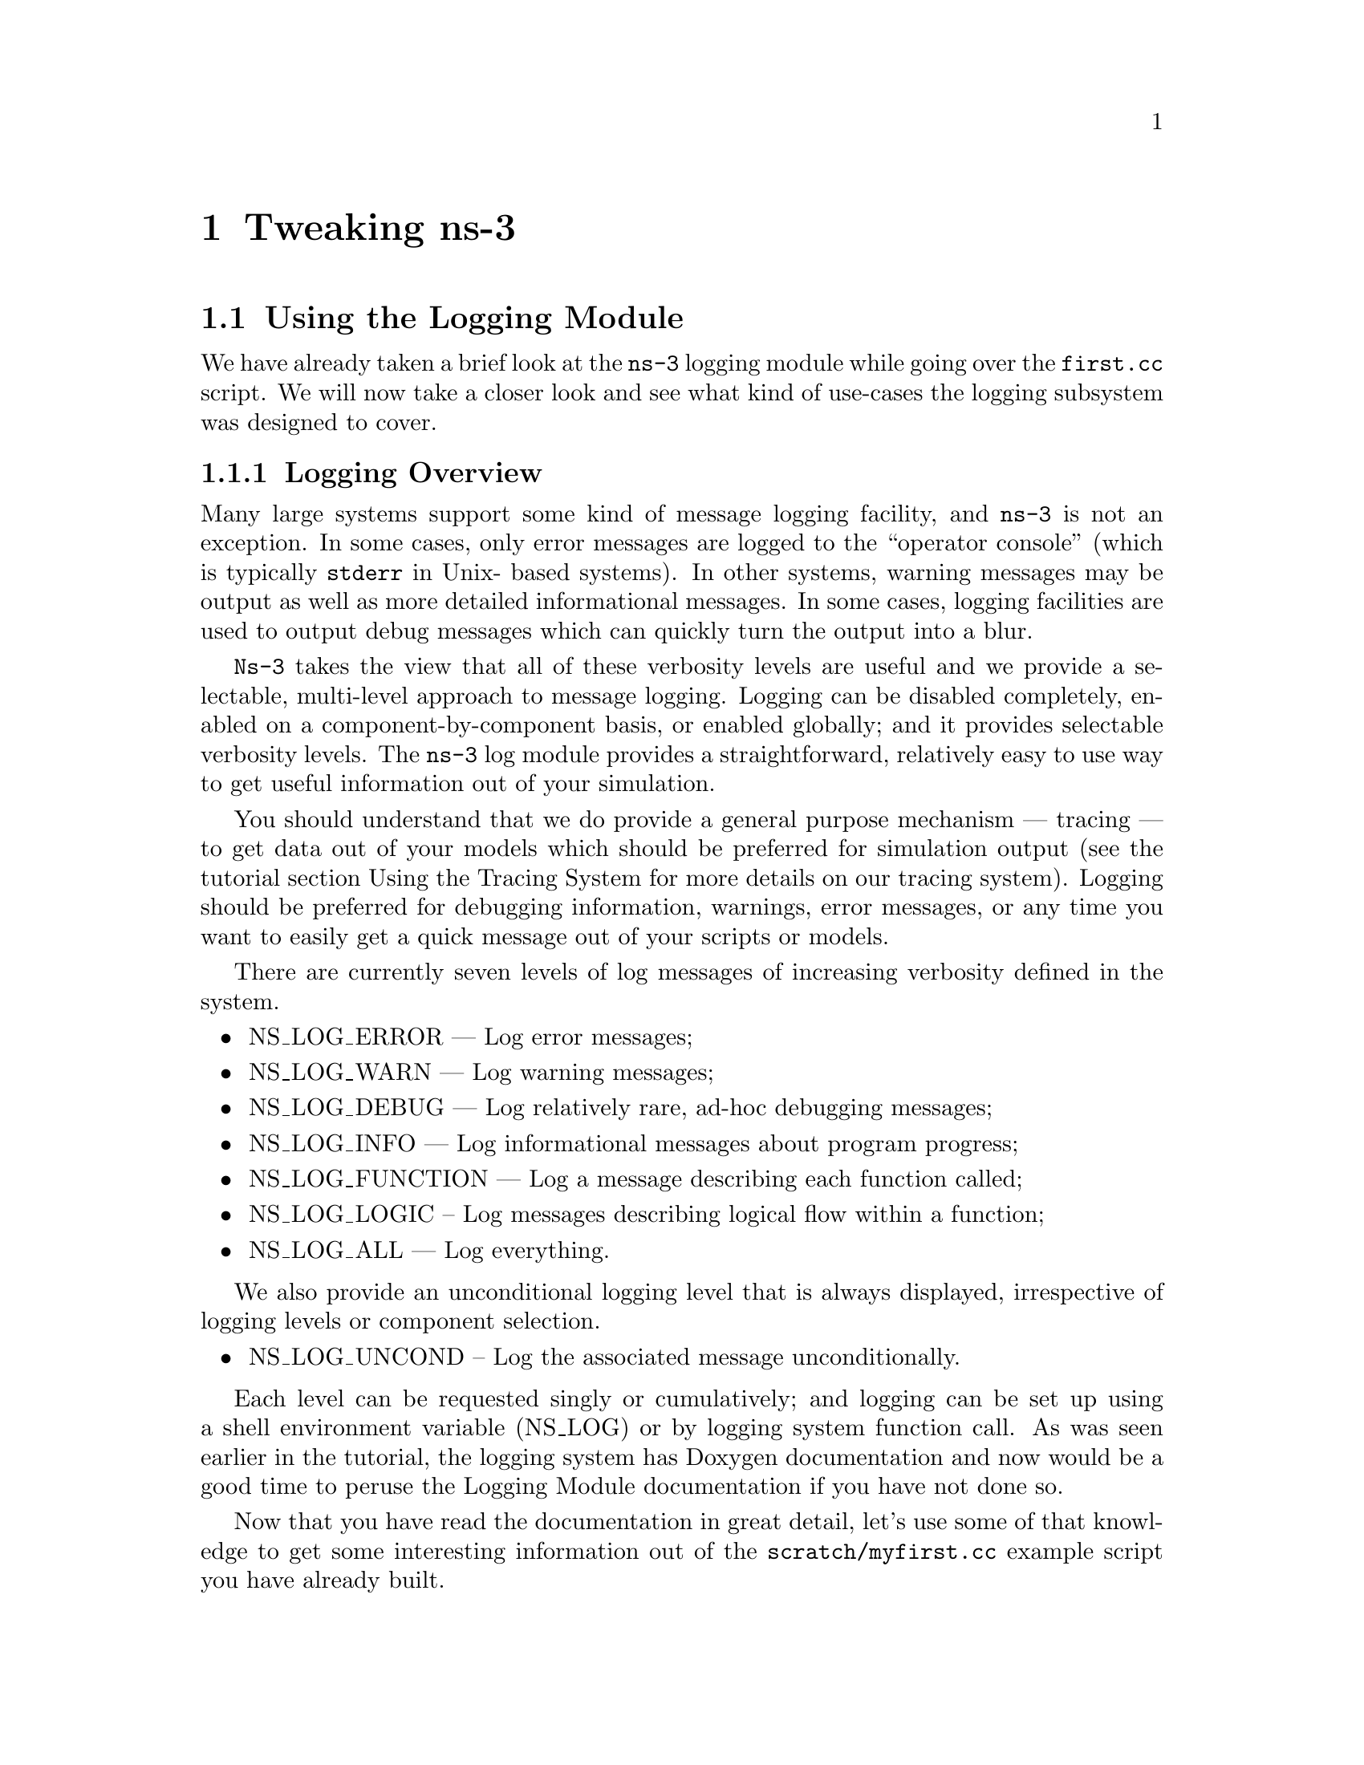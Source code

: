 
@c ========================================================================
@c Begin document body here
@c ========================================================================

@c ========================================================================
@c PART:  Tweaking ns-3
@c ========================================================================
@c The below chapters are under the major heading "Tweaking ns-3"
@c This is similar to the Latex \part command
@c
@c ========================================================================
@c Tweaking ns-3
@c ========================================================================
@node Tweaking ns-3
@chapter Tweaking ns-3

@menu
* Using the Logging Module::
* Using Command Line Arguments::
* Using the Tracing System::
@end menu

@c ========================================================================
@c Using the Logging Module
@c ========================================================================
@node Using the Logging Module
@section Using the Logging Module

@cindex logging
We have already taken a brief look at the @command{ns-3} logging module while
going over the @code{first.cc} script.  We will now take a closer look and 
see what kind of use-cases the logging subsystem was designed to cover.

@node Logging Overview
@subsection Logging Overview
Many large systems support some kind of message logging facility, and 
@command{ns-3} is not an exception.  In some cases, only error messages are 
logged to the ``operator console'' (which is typically @code{stderr} in Unix-
based systems).  In other systems, warning messages may be output as well as 
more detailed informational messages.  In some cases, logging facilities are 
used to output debug messages which can quickly turn the output into a blur.

@command{Ns-3} takes the view that all of these verbosity levels are useful 
and we provide a selectable, multi-level approach to message logging.  Logging
can be disabled completely, enabled on a component-by-component basis, or
enabled globally; and it provides selectable verbosity levels.  The 
@command{ns-3} log module provides a straightforward, relatively easy to use
way to get useful information out of your simulation.

You should understand that we do provide a general purpose mechanism --- 
tracing --- to get data out of your models which should be preferred for 
simulation output (see the tutorial section Using the Tracing System for
more details on our tracing system).  Logging should be preferred for 
debugging information, warnings, error messages, or any time you want to 
easily get a quick message out of your scripts or models.

There are currently seven levels of log messages of increasing verbosity
defined in the system.  

@itemize @bullet
@item NS_LOG_ERROR --- Log error messages;
@item NS_LOG_WARN --- Log warning messages;
@item NS_LOG_DEBUG --- Log relatively rare, ad-hoc debugging messages;
@item NS_LOG_INFO --- Log informational messages about program progress;
@item NS_LOG_FUNCTION --- Log a message describing each function called;
@item NS_LOG_LOGIC -- Log messages describing logical flow within a function;
@item NS_LOG_ALL --- Log everything.
@end itemize

We also provide an unconditional logging level that is always displayed,
irrespective of logging levels or component selection.

@itemize @bullet
@item NS_LOG_UNCOND -- Log the associated message unconditionally.
@end itemize

Each level can be requested singly or cumulatively; and logging can be set 
up using a shell environment variable (NS_LOG) or by logging system function 
call.  As was seen earlier in the tutorial, the logging system has Doxygen 
documentation and now would be a good time to peruse the Logging Module 
documentation if you have not done so.

Now that you have read the documentation in great detail, let's use some of
that knowledge to get some interesting information out of the 
@code{scratch/myfirst.cc} example script you have already built.

@node Enabling Logging
@subsection Enabling Logging
@cindex NS_LOG
Let's use the NS_LOG environment variable to turn on some more logging, but
to get our bearings, go ahead and run the script just as you did previously,

@verbatim
  ./waf --run scratch/myfirst
@end verbatim

You should see the now familiar output of the first @command{ns-3} example
program

@verbatim
  Entering directory `repos/ns-3-dev/build'
  Compilation finished successfully
  Sent 1024 bytes to 10.1.1.2
  Received 1024 bytes from 10.1.1.1
  Received 1024 bytes from 10.1.1.2
@end verbatim

It turns out that the ``Sent'' and ``Received'' messages you see above are
actually logging messages from the @code{UdpEchoClientApplication} and 
@code{UdpEchoServerApplication}.  We can ask the client application, for 
example, to print more information by setting its logging level via the 
NS_LOG environment variable.  

I am going to assume from here on that you are using an sh-like shell that uses 
the``VARIABLE=value'' syntax.  If you are using a csh-like shell, then you 
will have to convert my examples to the ``setenv VARIABLE value'' syntax 
required by those shells.

Right now, the UDP echo client application is responding to the following line
of code in @code{scratch/myfirst.cc},

@verbatim
  LogComponentEnable("UdpEchoClientApplication", LOG_LEVEL_INFO);
@end verbatim

This line of code enables the @code{LOG_LEVEL_INFO} level of logging.  When 
we pass a logging level flag, we are actually enabling the given level and
all lower levels.  In this case, we have enabled @code{NS_LOG_INFO},
@code{NS_LOG_DEBUG}, @code{NS_LOG_WARN} and @code{NS_LOG_ERROR}.  We can
increase the logging level and get more information without changing the
script and recompiling by setting the NS_LOG environment variable like this:

@verbatim
  export NS_LOG=UdpEchoClientApplication=level_all
@end verbatim

This sets the shell environment variable @code{NS_LOG} to the string,

@verbatim
  UdpEchoClientApplication=level_all
@end verbatim

The left hand side of the assignment is the name of the logging component we
want to set, and the right hand side is the flag we want to use.  In this case,
we are going to turn on all of the debugging levels for the application.  If
you run the script with NS_LOG set this way, the @command{ns-3} logging 
system will pick up the change and you should see the following output:

@verbatim
  Entering directory `repos/ns-3-allinone/ns-3-dev/build'
  Build finished successfully (00:00:00)
  UdpEchoClientApplication:UdpEchoClient()
  UdpEchoClientApplication:StartApplication()
  UdpEchoClientApplication:ScheduleTransmit()
  UdpEchoClientApplication:Send()
  Sent 1024 bytes to 10.1.1.2
  Received 1024 bytes from 10.1.1.1
  UdpEchoClientApplication:HandleRead(0x638180, 0x6389b0)
  Received 1024 bytes from 10.1.1.2
  UdpEchoClientApplication:StopApplication()
  UdpEchoClientApplication:DoDispose()
  UdpEchoClientApplication:~UdpEchoClient()
@end verbatim

The additional debug information provided by the application is from
the NS_LOG_FUNCTION level.  This shows every time a function in the application
is called during script execution.  Note that there are no requirements in the
@command{ns-3} system that models must support any particular logging 
functionality.  The decision regarding how much information is logged
is left to the individual model developer.  In the case of the echo 
applications, a good deal of log output is available.

You can now see a log of the function calls that were made to the application.
If you look closely you will notice a single colon between the string 
@code{UdpEchoClientApplication} and the method name where you might have 
expected a C++ scope operator (@code{::}).  This is intentional.  

The name is not actually a class name, it is a logging component name.  When 
there is a one-to-one correspondence between a source file and a class, this 
will generally be the class name but you should understand that it is not 
actually a class name, and there is a single colon there instead of a double
colon to remind you in a relatively subtle way to conceptually separate the 
logging component name from the class name.

It turns out that in some cases, it can be hard to determine which method
actually generates a log message.  If you look in the text above, you may
wonder where the string ``@code{Received 1024 bytes from 10.1.1.2}'' comes
from.  You can resolve this by ORing the @code{prefix_func} level into the
@code{NS_LOG} environment variable.  Try doing the following,

@verbatim
  export 'NS_LOG=UdpEchoClientApplication=level_all|prefix_func'
@end verbatim

Note that the quotes are required since the vertical bar we use to indicate an
OR operation is also a Unix pipe connector.

Now, if you run the script you will see that the logging system makes sure 
that every message from the given log component is prefixed with the component
name.

@verbatim
  Entering directory `repos/ns-3-allinone/ns-3-dev/build'
  Build finished successfully (00:00:00)
  UdpEchoClientApplication:UdpEchoClient()
  UdpEchoClientApplication:StartApplication()
  UdpEchoClientApplication:ScheduleTransmit()
  UdpEchoClientApplication:Send()
  UdpEchoClientApplication:Send(): Sent 1024 bytes to 10.1.1.2
  Received 1024 bytes from 10.1.1.1
  UdpEchoClientApplication:HandleRead(0x638180, 0x6389b0)
  UdpEchoClientApplication:HandleRead(): Received 1024 bytes from 10.1.1.2
  UdpEchoClientApplication:StopApplication()
  UdpEchoClientApplication:DoDispose()
  UdpEchoClientApplication:~UdpEchoClient()
@end verbatim

You can now see all of the messages coming from the UDP echo client application
are identified as such.  The message ``Received 1024 bytes from 10.1.1.2'' is
now clearly identified as coming from the echo client application.  The 
remaining message must be coming from the UDP echo server application.  We 
can enable that component by entering a colon separated list of components in
the NS_LOG environment variable.

@verbatim
  export 'NS_LOG=UdpEchoClientApplication=level_all|prefix_func:
                 UdpEchoServerApplication=level_all|prefix_func'
@end verbatim

Warning:  You will need to remove the newline after the @code{:} in the
example text above which is only there for document formatting purposes.

Now, if you run the script you will see all of the log messages from both the
echo client and server applications.  You may see that this can be very useful
in debugging problems.

@verbatim
  Entering directory `repos/ns-3-allinone/ns-3-dev/build'
  Build finished successfully (00:00:00)
  UdpEchoServerApplication:UdpEchoServer()
  UdpEchoClientApplication:UdpEchoClient()
  UdpEchoServerApplication:StartApplication()
  UdpEchoClientApplication:StartApplication()
  UdpEchoClientApplication:ScheduleTransmit()
  UdpEchoClientApplication:Send()
  UdpEchoClientApplication:Send(): Sent 1024 bytes to 10.1.1.2
  UdpEchoServerApplication:HandleRead(): Received 1024 bytes from 10.1.1.1
  UdpEchoServerApplication:HandleRead(): Echoing packet
  UdpEchoClientApplication:HandleRead(0x638320, 0x638b50)
  UdpEchoClientApplication:HandleRead(): Received 1024 bytes from 10.1.1.2
  UdpEchoServerApplication:StopApplication()
  UdpEchoClientApplication:StopApplication()
  UdpEchoClientApplication:DoDispose()
  UdpEchoServerApplication:DoDispose()
  UdpEchoClientApplication:~UdpEchoClient()
  UdpEchoServerApplication:~UdpEchoServer()
@end verbatim

It is also sometimes useful to be able to see the simulation time at which a
log message is generated.  You can do this by ORing in the prefix_time bit.

@verbatim
  export 'NS_LOG=UdpEchoClientApplication=level_all|prefix_func|prefix_time:
                 UdpEchoServerApplication=level_all|prefix_func|prefix_time'
@end verbatim

Again, you will have to remove the newline above.  If you run the script now,
you should see the following output:

@verbatim
  Entering directory `repos/ns-3-allinone/ns-3-dev/build'
  Build finished successfully (00:00:00)
  0s UdpEchoServerApplication:UdpEchoServer()
  0s UdpEchoClientApplication:UdpEchoClient()
  1s UdpEchoServerApplication:StartApplication()
  2s UdpEchoClientApplication:StartApplication()
  2s UdpEchoClientApplication:ScheduleTransmit()
  2s UdpEchoClientApplication:Send()
  2s UdpEchoClientApplication:Send(): Sent 1024 bytes to 10.1.1.2
  2.00369s UdpEchoServerApplication:HandleRead(): Received 1024 bytes from 10.1.1.1
  2.00369s UdpEchoServerApplication:HandleRead(): Echoing packet
  2.00737s UdpEchoClientApplication:HandleRead(0x638490, 0x638cc0)
  2.00737s UdpEchoClientApplication:HandleRead(): Received 1024 bytes from 10.1.1.2
  10s UdpEchoServerApplication:StopApplication()
  10s UdpEchoClientApplication:StopApplication()
  UdpEchoClientApplication:DoDispose()
  UdpEchoServerApplication:DoDispose()
  UdpEchoClientApplication:~UdpEchoClient()
  UdpEchoServerApplication:~UdpEchoServer()
@end verbatim

You can see that the constructor for the UdpEchoServer was called at a 
simulation time of 0 seconds.  This is actually happening before the 
simulation starts.  The same for the UdpEchoClient constructor.

Recall that the @code{scratch/first.cc} script started the echo server 
application at one second into the simulation.  You can now see that the 
@code{StartApplication} method of the server is, in fact, called at one second
(or one billion nanoseconds).  You can also see that the echo client 
application is started at a simulation time of two seconds as we requested in
the script.

You can now follow the progress of the simulation from the 
@code{ScheduleTransmit} call in the client that calls @code{Send} to the 
@code{HandleRead} callback in the echo server application.  Note that the 
elapsed time as the packet is sent across the point-to-point link is 3.6864
milliseconds.  You see the echo server logging a message telling you that it
has echoed the packet and then, after a delay, you see the echo client receive
the echoed packet in its @code{HandleRead} method.

There is a lot that is happening under the covers in this simulation that you
are not seeing as well.  You can very easily follow the entire process by
turning on all of the logging components in the system.  Try setting the 
@code{NS_LOG} variable to the following,

@verbatim
  export 'NS_LOG=*=level_all|prefix_func|prefix_time'
@end verbatim

The asterisk above is the logging component wildcard.  This will turn on all 
of the logging in all of the components used in the simulation.  I won't 
reproduce the output here (as of this writing it produces 974 lines of output
for the single packet echo) but you can redirect this information into a file 
and look through it with your favorite editor if you like,

@verbatim
  ./waf --run scratch/myfirst > log.out 2>&1
@end verbatim

I personally use this volume of logging quite a bit when I am presented with 
a problem and I have no idea where things are going wrong.  I can follow the 
progress of the code quite easily without having to set breakpoints and step 
through code in a debugger.  When I have a general idea about what is going 
wrong, I transition into a debugger for fine-grained examination of the 
problem.  This kind of output can be especially useful when your script does 
something completely unexpected.  If you are stepping using a debugger you
may miss an unexpected excursion completely.  Logging the excursion makes it
quickly visible.

@node Adding Logging to your Code
@subsection Adding Logging to your Code
@cindex NS_LOG
You can add new logging to your simulations by making calls to the log 
component via several macros.  Let's do so in the @code{myfirst.cc} script we
have in the @code{scratch} directory.

Recall that we have defined a logging component in that script:

@verbatim
  NS_LOG_COMPONENT_DEFINE ("FirstScriptExample");
@end verbatim

You now know that you can enable all of the logging for this component by
setting the @code{NS_LOG} environment variable to the various levels.  Let's
go ahead and add some logging to the script.  The macro used to add an 
informational level log message is @code{NS_LOG_INFO}.  Go ahead and add one 
(just before we start creating the nodes) that tells you that the script is 
``Creating Topology.''  This is done as in this code snippet,

Open @code{scratch/myfirst.cc} in your favorite editor and add the line,

@verbatim
  NS_LOG_INFO ("Creating Topology");
@end verbatim

right before the lines,

@verbatim
  NodeContainer nodes;
  nodes.Create (2);
@end verbatim

Now build the script using waf and clear the @code{NS_LOG} variable to turn 
off the torrent of logging we previously enabled:

@verbatim
  ./waf
  export NS_LOG=
@end verbatim

Now, if you run the script, 

@verbatim
  ./waf --run scratch/myfirst
@end verbatim

you will @emph{not} see your new message since its associated logging 
component (@code{FirstScriptExample}) has not been enabled.  In order to see your
message you will have to enable the @code{FirstScriptExample} logging component
with a level greater than or equal to @code{NS_LOG_INFO}.  If you just want to 
see this particular level of logging, you can enable it by,

@verbatim
  export NS_LOG=FirstScriptExample=info
@end verbatim

If you now run the script you will see your new ``Creating Topology'' log
message,

@verbatim
  Entering directory `repos/ns-3-allinone/ns-3-dev/build'
  Build finished successfully (00:00:00)
  Creating Topology
  Sent 1024 bytes to 10.1.1.2
  Received 1024 bytes from 10.1.1.1
  Received 1024 bytes from 10.1.1.2
@end verbatim

@c ========================================================================
@c Using Command Line Arguments
@c ========================================================================
@node Using Command Line Arguments
@section Using Command Line Arguments

@subsection Overriding Default Attributes
@cindex command line arguments
Another way you can change how @command{ns-3} scripts behave without editing
and building is via @emph{command line arguments.}  We provide a mechanism to 
parse command line arguments and automatically set local and global variables
based on those arguments.

The first step in using the command line argument system is to declare the
command line parser.  This is done quite simply (in your main program) as
in the following code,

@verbatim
    int
  main (int argc, char *argv[])
  {
    ...  

    CommandLine cmd;
    cmd.Parse (argc, argv);

    ...
  }
@end verbatim

This simple two line snippet is actually very useful by itself.  It opens the
door to the @command{ns-3} global variable and @code{Attribute} systems.  Go 
ahead and add that two lines of code to the @code{scratch/myfirst.cc} script at
the start of @code{main}.  Go ahead and build the script and run it, but ask 
the script for help in the following way,

@verbatim
  ./waf --run "scratch/myfirst --PrintHelp"
@end verbatim

This will ask Waf to run the @code{scratch/myfirst} script and pass the command
line argument @code{--PrintHelp} to the script.  The quotes are required to 
sort out which program gets which argument.  The command line parser will
now see the @code{--PrintHelp} argument and respond with,

@verbatim
  Entering directory `repos/ns-3-allinone/ns-3-dev/build'
  Build finished successfully (00:00:00)
  --PrintHelp: Print this help message.
  --PrintGroups: Print the list of groups.
  --PrintTypeIds: Print all TypeIds.
  --PrintGroup=[group]: Print all TypeIds of group.
  --PrintAttributes=[typeid]: Print all attributes of typeid.
  --PrintGlobals: Print the list of globals.
@end verbatim

Let's focus on the @code{--PrintAttributes} option.  We have already hinted
at the @command{ns-3} @code{Attribute} system while walking through the 
@code{first.cc} script.  We looked at the following lines of code,

@verbatim
    PointToPointHelper pointToPoint;
    pointToPoint.SetDeviceAttribute ("DataRate", StringValue ("5Mbps"));
    pointToPoint.SetChannelAttribute ("Delay", StringValue ("2ms"));
@end verbatim

and mentioned that @code{DataRate} was actually an @code{Attribute} of the 
@code{PointToPointNetDevice}.  Let's use the command line argument parser
to take a look at the @code{Attributes} of the PointToPointNetDevice.  The help
listing says that we should provide a @code{TypeId}.  This corresponds to the
class name of the class to which the @code{Attributes} belong.  In this case it
will be @code{ns3::PointToPointNetDevice}.  Let's go ahead and type in,

@verbatim
  ./waf --run "scratch/myfirst --PrintAttributes=ns3::PointToPointNetDevice"
@end verbatim

The system will print out all of the @code{Attributes} of this kind of net device.
Among the @code{Attributes} you will see listed is,

@verbatim
  --ns3::PointToPointNetDevice::DataRate=[32768bps]:
    The default data rate for point to point links
@end verbatim

This is the default value that will be used when a @code{PointToPointNetDevice}
is created in the system.  We overrode this default with the @code{Attribute}
setting in the @code{PointToPointHelper} above.  Let's use the default values 
for the point-to-point devices and channels by deleting the 
@code{SetDeviceAttribute} call and the @code{SetChannelAttribute} call from 
the @code{myfirst.cc} we have in the scratch directory.

Your script should now just declare the @code{PointToPointHelper} and not do 
any @code{set} operations as in the following example,

@verbatim
  ...

  NodeContainer nodes;
  nodes.Create (2);

  PointToPointHelper pointToPoint;

  NetDeviceContainer devices;
  devices = pointToPoint.Install (nodes);

  ...
@end verbatim

Go ahead and build the new script with Waf (@code{./waf}) and let's go back 
and enable some logging from the UDP echo server application and turn on the 
time prefix.

@verbatim
  export 'NS_LOG=UdpEchoServerApplication=level_all|prefix_time'
@end verbatim

If you run the script, you should now see the following output,

@verbatim
  Build finished successfully (00:00:00)
  0s UdpEchoServerApplication:UdpEchoServer()
  1s UdpEchoServerApplication:StartApplication()
  Sent 1024 bytes to 10.1.1.2
  2.25732s Received 1024 bytes from 10.1.1.1
  2.25732s Echoing packet
  Received 1024 bytes from 10.1.1.2
  10s UdpEchoServerApplication:StopApplication()
  UdpEchoServerApplication:DoDispose()
  UdpEchoServerApplication:~UdpEchoServer()
@end verbatim

Recall that the last time we looked at the simulation time at which the packet
was received by the echo server, it was at 2.00369 seconds.

@verbatim
  2.00369s UdpEchoServerApplication:HandleRead(): Received 1024 bytes from 10.1.1.1
@end verbatim

Now it is receiving the packet at 2.25732 seconds.  This is because we just dropped
the data rate of the @code{PointToPointNetDevice} down to its default of 
32768 bits per second from five megabits per second.

If we were to provide a new @code{DataRate} using the command line, we could 
speed our simulation up again.  We do this in the following way, according to
the formula implied by the help item:

@verbatim
  ./waf --run "scratch/myfirst --ns3::PointToPointNetDevice::DataRate=5Mbps"
@end verbatim

This will set the default value of the @code{DataRate} @code{Attribute} back to 
five megabits per second.  Are you surprised by the result?  It turns out that
in order to get the original behavior of the script back, we will have to set 
the speed-of-light delay of the channel as well.  We can ask the command line 
system to print out the @code{Attributes} of the channel just like we did for
the net device:

@verbatim
  ./waf --run "scratch/myfirst --PrintAttributes=ns3::PointToPointChannel"
@end verbatim

We discover the @code{Delay} @code{Attribute} of the channel is set in the following
way:

@verbatim
  --ns3::PointToPointChannel::Delay=[0ns]:
    Transmission delay through the channel
@end verbatim

We can then set both of these default values through the command line system,

@verbatim
  ./waf --run "scratch/myfirst
    --ns3::PointToPointNetDevice::DataRate=5Mbps
    --ns3::PointToPointChannel::Delay=2ms"
@end verbatim

in which case we recover the timing we had when we explicitly set the
@code{DataRate} and @code{Delay} in the script:

@verbatim
  Entering directory `repos/ns-3-allinone/ns-3-dev/build'
  Build finished successfully (00:00:00)
  0s UdpEchoServerApplication:UdpEchoServer()
  1s UdpEchoServerApplication:StartApplication()
  Sent 1024 bytes to 10.1.1.2
  2.00369s Received 1024 bytes from 10.1.1.1
  2.00369s Echoing packet
  Received 1024 bytes from 10.1.1.2
  10s UdpEchoServerApplication:StopApplication()
  UdpEchoServerApplication:DoDispose()
  UdpEchoServerApplication:~UdpEchoServer()
@end verbatim

Note that the packet is again received by the server at 2.00369 seconds.  We 
could actually set any of the @code{Attributes} used in the script in this way.
In particular we could set the @code{UdpEchoClient Attribute MaxPackets} 
to some other value than one.

How would you go about that?  Give it a try.  Remember you have to comment 
out the place we override the default @code{Attribute} in the script.  Then you 
have to rebuild the script using the default.  You will also have to find the
syntax for actually setting the new default atribute value using the command
line help facility.  Once you have this figured out you should be able to
control the number of packets echoed from the command line.  Since we're nice
folks, we'll tell you that your command line should end up looking something
like,

@verbatim
  ./waf --run "scratch/myfirst 
    --ns3::PointToPointNetDevice::DataRate=5Mbps 
    --ns3::PointToPointChannel::Delay=2ms 
    --ns3::UdpEchoClient::MaxPackets=2"
@end verbatim

@subsection Hooking Your Own Values
You can also add your own hooks to the command line system.  This is done
quite simply by using the @code{AddValue} method to the command line parser.

Let's use this facility to specify the number of packets to echo in a 
completely different way.  Let's add a local variable called @code{nPackets}
to the @code{main} function.  We'll initialize it to one to match our previous 
default behavior.  To allow the command line parser to change this value, we
need to hook the value into the parser.  We do this by adding a call to 
@code{AddValue}.  Go ahead and change the @code{scratch/myfirst.cc} script to
start with the following code,

@verbatim
  int
  main (int argc, char *argv[])
  {
    uint32_t nPackets = 1;

    CommandLine cmd;
    cmd.AddValue("nPackets", "Number of packets to echo", nPackets);
    cmd.Parse (argc, argv);

    ...
@end verbatim

Scroll down to the point in the script where we set the @code{MaxPackets}
@code{Attribute} and change it so that it is set to the variable @code{nPackets}
instead of the constant @code{1} as is shown below.

@verbatim
  echoClient.SetAttribute ("MaxPackets", UintegerValue (nPackets));
@end verbatim

Now if you run the script and provide the @code{--PrintHelp} argument, you 
should see your new @code{User Argument} listed in the help display.

Try,

@verbatim
  ./waf --run "scratch/myfirst --PrintHelp"
@end verbatim

@verbatim
  Entering directory `repos/ns-3-allinone/ns-3-dev/build'
  Build finished successfully (00:00:00)
  --PrintHelp: Print this help message.
  --PrintGroups: Print the list of groups.
  --PrintTypeIds: Print all TypeIds.
  --PrintGroup=[group]: Print all TypeIds of group.
  --PrintAttributes=[typeid]: Print all attributes of typeid.
  --PrintGlobals: Print the list of globals.
  User Arguments:
      --nPackets: Number of packets to echo
@end verbatim

If you want to specify the number of packets to echo, you can now do so by
setting the @code{--nPackets} argument in the command line,

@verbatim
  ./waf --run "scratch/myfirst --nPackets=2"
@end verbatim

You should now see

@verbatim
  Entering directory `repos/ns-3-allinone/ns-3-dev/build'
  Build finished successfully (00:00:00)
  0s UdpEchoServerApplication:UdpEchoServer()
  1s UdpEchoServerApplication:StartApplication()
  Sent 1024 bytes to 10.1.1.2
  2.25732s Received 1024 bytes from 10.1.1.1
  2.25732s Echoing packet
  Received 1024 bytes from 10.1.1.2
  Sent 1024 bytes to 10.1.1.2
  3.25732s Received 1024 bytes from 10.1.1.1
  3.25732s Echoing packet
  Received 1024 bytes from 10.1.1.2
  10s UdpEchoServerApplication:StopApplication()
  UdpEchoServerApplication:DoDispose()
  UdpEchoServerApplication:~UdpEchoServer()
@end verbatim

You have now echoed two packets.

You can see that if you are an @command{ns-3} user, you can use the command 
line argument system to control global values and @code{Attributes}.  If you are
a model author, you can add new @code{Attributes} to your @code{Objects} and 
they will automatically be available for setting by your users through the
command line system.  If you are a script author, you can add new variables to 
your scripts and hook them into the command line system quite painlessly.

@c ========================================================================
@c Using the Tracing System
@c ========================================================================
@node Using the Tracing System
@section Using the Tracing System

The whole point of simulation is to generate output for further study, and 
the @command{ns-3} tracing system is a primary mechanism for this.  Since 
@command{ns-3} is a C++ program, standard facilities for generating output 
from C++ programs could be used:  

@verbatim
  #include <iostream>
  ...
  int main ()
  {
    ...
    std::cout << "The value of x is " << x << std::endl;
    ...
  } 
@end verbatim

You could even use the logging module to add a little structure to your 
solution.  There are many well-known problems generated by such approaches
and so we have provided a generic event tracing subsystem to address the 
issues we thought were important.

The basic goals of the @command{ns-3} tracing system are:

@itemize @bullet
@item For basic tasks, the tracing system should allow the user to generate 
standard tracing for popular tracing sources, and to customize which objects
generate the tracing;
@item Intermediate users must be able to extend the tracing system to modify
the output format generated, or to insert new tracing sources, without 
modifying the core of the simulator;
@item Advanced users can modify the simulator core to add new tracing sources
and sinks.
@end itemize 

The @command{ns-3} tracing system is built on the concepts of independent 
tracing sources and tracing sinks, and a uniform mechanism for connecting
sources to sinks.  Trace sources are entities that can signal events that
happen in a simulation and provide access to interesting underlying data. 
For example, a trace source could indicate when a packet is received by a net
device and provide access to the packet contents for interested trace sinks.

Trace sources are not useful by themselves, they must be ``connected'' to
other pieces of code that actually do something useful with the information 
provided by the sink.  Trace sinks are consumers of the events and data
provided by the trace sources.  For example, one could create a trace sink 
that would (when connected to the trace source of the previous example) print 
out interesting parts of the received packet.

The rationale for this explicit division is to allow users to attach new
types of sinks to existing tracing sources, without requiring editing and 
recompilation of the core of the simulator.  Thus, in the example above, 
a user could define a new tracing sink in her script and attach it to an 
existing tracing source defined in the simulation core by editing only the 
user script.

In this tutorial, we will walk through some pre-defined sources and sinks and
show how they may be customized with little user effort.  See the ns-3 manual
or how-to sections for information on advanced tracing configuration including
extending the tracing namespace and creating new tracing sources.

@cindex tracing
@cindex ASCII tracing
@subsection ASCII Tracing
@command{Ns-3} provides helper functionality that wraps the low-level tracing
system to help you with the details involved in configuring some easily 
understood packet traces.  If you enable this functionality, you will see
output in a ASCII files --- thus the name.  For those familiar with 
@command{ns-2} output, this type of trace is analogous to the @command{out.tr}
generated by many scripts.

@cindex tracing packets
Let's just jump right in and add some ASCII tracing output to our 
@code{scratch/myfirst.cc} script.  

The first thing you need to do is to add the following include to the top of
the script just after the GNU GPL comment:

@verbatim
  #include <fstream>
@end verbatim

Then, right before the call to @code{Simulator::Run ()}, add the
following lines of code:

@verbatim
  std::ofstream ascii;
  ascii.open ("myfirst.tr");
  PointToPointHelper::EnableAsciiAll (ascii);
@end verbatim

The first two lines are just vanilla C++ code to open a stream that will be
written to a file named ``myfirst.tr''.  See your favorite C++ tutorial if you
are unfamiliar with this code.  The last line of code in the snippet above
tells @command{ns-3} that you want to enable ASCII tracing on all 
point-to-point devices in your simulation; and you want the (provided) trace
sinks to write out information about packet movement in ASCII format to the 
stream provided. For those familiar with @command{ns-2}, the traced events are
equivalent to the popular trace points that log "+", "-", "d", and "r" events.

You can now build the script and run it from the command line:

@verbatim
  ./waf --run scratch/myfirst
@end verbatim

@cindex myfirst.tr
Just as you have seen many times before, you will see some messages from Waf and then
the ``Build finished successfully'' with some number of messages from 
the running program.  

When it ran, the program will have created a file named @code{myfirst.tr}.  
Because of the way that Waf works, the file is not created in the local 
directory, it is created at the top-level directory of the repository by 
default.  If you want to control where the traces are saved you can use the 
@code{--cwd} option of Waf to specify this.  We have not done so, thus we 
need to change into the top level directory of our repo and take a look at 
the ASCII trace file @code{myfirst.tr} in your favorite editor.

@subsubsection Parsing Ascii Traces
@cindex parsing ascii traces
There's a lot of information there in a pretty dense form, but the first thing
to notice is that there are a number of distinct lines in this file.  It may
be difficult to see this clearly unless you widen your window considerably.

Each line in the file corresponds to a @emph{trace event}.  In this case
we are tracing events on the @emph{transmit queue} present in every 
point-to-point net device in the simulation.  The transmit queue is a queue 
through which every packet destined for a point-to-point channel must pass.
Note that each line in the trace file begins with a lone character (has a 
space after it).  This character will have the following meaning:

@cindex ascii trace enqueue operation
@cindex ascii trace dequeue operation
@cindex ascii trace drop operation
@cindex ascii trace receive operation
@itemize @bullet
@item @code{+}: An enqueue operation occurred on the device queue;
@item @code{-}: A dequeue operation occurred on the device queue;
@item @code{d}: A packet was dropped, typically because the queue was full;
@item @code{r}: A packet was received by the net device.
@end itemize

Let's take a more detailed view of the first line in the trace file.  I'll 
break it down into sections (indented for clarity) with a two digit reference
number on the left side:

@verbatim
  00 + 
  01 2 
  02 /NodeList/0/DeviceList/0/$ns3::PointToPointNetDevice/TxQueue/Enqueue 
  03 ns3::PppHeader (
  04   Point-to-Point Protocol: IP (0x0021)) 
  05   ns3::Ipv4Header (
  06     tos 0x0 ttl 64 id 0 protocol 17 offset 0 flags [none] 
  07     length: 1052 10.1.1.1 > 10.1.1.2)
  08     ns3::UdpHeader (
  09       length: 1032 49153 > 9) 
  10       Payload (size=1024)
@end verbatim

@cindex trace event
@cindex simulation time
The first line of this expanded trace event (reference number 00) is the 
operation.  We have a @code{+} character, so this corresponds to an
@emph{enqueue} operation on the transmit queue.  The second line (reference 01)
is the simulation time expressed in seconds.  You may recall that we asked the 
@code{UdpEchoClientApplication} to start sending packets at two seconds.  Here
we see confirmation that this is, indeed, happening.

@cindex node number
@cindex net device number
@cindex smart pointer
The next line of the example trace (reference 02) tell us which trace source
originated this event (expressed in the tracing namespace).  You can think
of the tracing namespace somewhat like you would a filesystem namespace.  The 
root of the namespace is the @code{NodeList}.  This corresponds to a container
managed in the @command{ns-3} core code that contains all of the nodes that are
created in a script.  Just as a filesystem may have directories under the 
root, we may have node numbers in the @code{NodeList}.  The string 
@code{/NodeList/0} therefore refers to the zeroth node in the @code{NodeList}
which we typically think of as ``node 0''.  In each node there is a list of 
devices that have been installed.  This list appears next in the namespace.
You can see that this trace event comes from @code{DeviceList/0} which is the 
zeroth device installed in the node. 

The next string, @code{$ns3::PointToPointNetDevice} tells you what kind of 
device is in the zeroth position of the device list for node zero.
Recall that the operation @code{+} found at reference 00 meant that an enqueue 
operation happened on the transmit queue of the device.  This is reflected in 
the final segments of the ``trace path'' which are @code{TxQueue/Enqueue}.

The remaining lines in the trace should be fairly intuitive.  References 03-04
indicate that the packet is encapsulated in the point-to-point protocol.  
References 05-07 show that the packet has an IP version four header and has
originated from IP address 10.1.1.1 and is destined for 10.1.1.2.  References
08-09 show that this packet has a UDP header and, finally, reference 10 shows
that the payload is the expected 1024 bytes.

The next line in the trace file shows the same packet being dequeued from the
transmit queue on the same node. 

The Third line in the trace file shows the packet being received by the net
device on the node with the echo server. I have reproduced that event below.

@verbatim
  00 r 
  01 2.25732 
  02 /NodeList/1/DeviceList/0/$ns3::PointToPointNetDevice/MacRx 
  03   ns3::Ipv4Header (
  04     tos 0x0 ttl 64 id 0 protocol 17 offset 0 flags [none]
  05     length: 1052 10.1.1.1 > 10.1.1.2)
  06     ns3::UdpHeader (
  07       length: 1032 49153 > 9) 
  08       Payload (size=1024)
@end verbatim

Notice that the trace operation is now @code{r} and the simulation time has
increased to 2.25732 seconds.  If you have been following the tutorial steps
closely this means that you have left the @code{DataRate} of the net devices
and the channel @code{Delay} set to their default values.  This time should 
be familiar as you have seen it before in a previous section.

The trace source namespace entry (reference 02) has changed to reflect that
this event is coming from node 1 (@code{/NodeList/1}) and the packet reception
trace source (@code{/MacRx}).  It should be quite easy for you to follow the 
progress of the packet through the topology by looking at the rest of the 
traces in the file.

@subsection PCAP Tracing
@cindex pcap
@cindex Wireshark
The @command{ns-3} device helpers can also be used to create trace files in the
@code{.pcap} format.  The acronym pcap (usually written in lower case) stands
for @emph{p}acket @emph{cap}ture, and is actually an API that includes the 
definition of a @code{.pcap} file format.  The most popular program that can
read and display this format is Wireshark (formerly called Ethereal).
However, there are many traffic trace analyzers that use this packet format.
We encourage users to exploit the many tools available for analyzing pcap
traces.  In this tutorial, we concentrate on viewing pcap traces with tcpdump.

@cindex pcap tracing
The code used to enable pcap tracing is a one-liner.  

@verbatim
  PointToPointHelper::EnablePcapAll ("myfirst");
@end verbatim

Go ahead and insert this line of code after the ASCII tracing code we just 
added to @code{scratch/myfirst.cc}.  Notice that we only passed the string
``myfirst,'' and not ``myfirst.pcap'' or something similar.  This is because the 
parameter is a prefix, not a complete file name.  The helper will actually 
create a trace file for every point-to-point device in the simulation.  The 
file names will be built using the prefix, the node number, the device number
 and a ``.pcap'' suffix.

In our example script, we will eventually see files named ``myfirst-0-0.pcap'' 
and ``myfirst-1-0.pcap'' which are the pcap traces for node 0-device 0 and 
node 1-device 0, respectively.

Once you have added the line of code to enable pcap tracing, you can run the
script in the usual way:

@verbatim
  ./waf --run scratch/myfirst
@end verbatim

If you look at the top level directory of your distribution, you should now
see three log files:  @code{myfirst.tr} is the ASCII trace file we have 
previously examined.  @code{myfirst-0-0.pcap} and @code{myfirst-1-0.pcap}
are the new pcap files we just generated.  

@subsubsection Reading output with tcpdump
@cindex tcpdump
The easiest thing to do at this point will be to use @code{tcpdump} to look
at the @code{pcap} files.  

@verbatim
  tcpdump -nn -tt -r myfirst-0-0.pcap
  reading from file myfirst-0-0.pcap, link-type PPP (PPP)
  2.000000 IP 10.1.1.1.49153 > 10.1.1.2.9: UDP, length 1024
  2.514648 IP 10.1.1.2.9 > 10.1.1.1.49153: UDP, length 1024

  tcpdump -nn -tt -r myfirst-1-0.pcap
  reading from file myfirst-1-0.pcap, link-type PPP (PPP)
  2.257324 IP 10.1.1.1.49153 > 10.1.1.2.9: UDP, length 1024
  2.257324 IP 10.1.1.2.9 > 10.1.1.1.49153: UDP, length 1024
@end verbatim

You can see in the dump of @code{myfirst-0-0.pcap} (the client device) that the 
echo packet is sent at 2 seconds into the simulation.  If you look at the
second dump (@code{myfirst-1-0.pcap}) you can see that packet being received
at 2.257324 seconds.  You see the packet being echoed back at 2.257324 seconds
in the second dump, and finally, you see the packet being received back at 
the client in the first dump at 2.514648 seconds.

@subsubsection Reading output with Wireshark
@cindex Wireshark
If you are unfamilar with Wireshark, there is a web site available from which
you can download programs and documentation:  @uref{http://www.wireshark.org/}.

Wireshark is a graphical user interface which can be used for displaying these
trace files.  If you have Wireshark available, you can open each of the trace
files and display the contents as if you had captured the packets using a
@emph{packet sniffer}.
